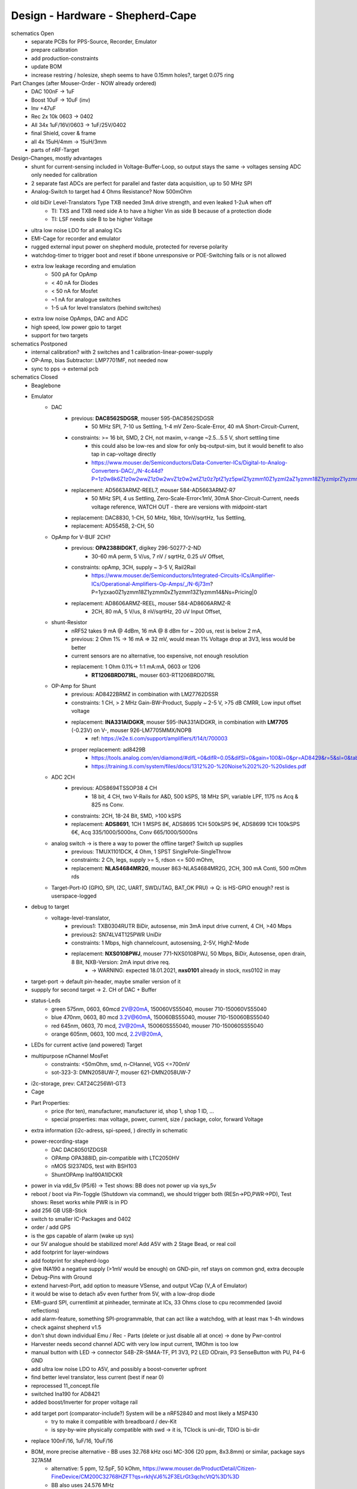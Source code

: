 Design - Hardware - Shepherd-Cape
=================================

schematics Open
    - separate PCBs for PPS-Source, Recorder, Emulator
    - prepare calibration
    - add production-constraints
    - update BOM
    - increase restring / holesize, sheph seems to have 0.15mm holes?, target 0.075 ring

Part Changes (after Mouser-Order - NOW already ordered)
    - DAC       100nF -> 1uF
    - Boost     10uF -> 10uF (inv)
    - Inv       +47uF
    - Rec       2x 10k 0603 -> 0402
    - All       34x 1uF/16V/0603 -> 1uF/25V/0402
    - final Shield, cover & frame
    - all       4x 15uH/4mm -> 15uH/3mm
    - parts of nRF-Target


Design-Changes, mostly advantages
    - shunt for current-sensing included in Voltage-Buffer-Loop, so output stays the same -> voltages sensing ADC only needed for calibration
    - 2 separate fast ADCs are perfect for parallel and faster data acquisition, up to 50 MHz SPI
    - Analog-Switch to target had 4 Ohms Resistance? Now 500mOhm
    - old biDir Level-Translators Type TXB needed 3mA drive strength, and even leaked 1-2uA when off
        - TI: TXS and TXB need side A to have a higher Vin as side B because of a protection diode
        - TI: LSF needs side B to be higher Voltage
    - ultra low noise LDO for all analog ICs
    - EMI-Cage for recorder and emulator
    - rugged external input power on shepherd module, protected for reverse polarity
    - watchdog-timer to trigger boot and reset if bbone unresponsive or POE-Switching fails or is not allowed
    - extra low leakage recording and emulation
        - 500 pA for OpAmp
        - < 40 nA for Diodes
        - < 50 nA for Mosfet
        - ~1 nA for analogue switches
        - 1-5 uA for level translators (behind switches)
    - extra low noise OpAmps, DAC and ADC
    - high speed, low power gpio to target
    - support for two targets


schematics Postponed
    - internal calibration? with 2 switches and 1 calibration-linear-power-supply
    - OP-Amp, bias Subtractor: LMP7701MF, not needed now
    - sync to pps -> external pcb

schematics Closed
    - Beaglebone
    - Emulator
        - DAC
            - previous: **DAC8562SDGSR**, mouser 595-DAC8562SDGSR
                - 50 MHz SPI, 7-10 us Settling, 1-4 mV Zero-Scale-Error, 40 mA Short-Circuit-Current,
            - constraints: >= 16 bit, SMD, 2 CH, not maxim, v-range ~2.5...5.5 V, short settling time
                - this could also be low-res and slow for only bq-output-sim, but it would benefit to also tap in cap-voltage directly
                - https://www.mouser.de/Semiconductors/Data-Converter-ICs/Digital-to-Analog-Converters-DAC/_/N-4c44d?P=1z0w8k6Z1z0w2wwZ1z0w2wvZ1z0w2wtZ1z0z7ptZ1yz5pwlZ1yzmm10Z1yzml2aZ1yzmm18Z1yzmlprZ1yzmm0yZ1yzmm13Z1yzmlr9Z1yzmlh1Z1yzmlwtZ1yzmm16Z1yzmm0zZ1yyh4l4Z1z0zls6Z1yzxao2&Ns=Pricing%7c0
            - replacement: AD5663ARMZ-REEL7, mouser 584-AD5663ARMZ-R7
                - 50 MHz SPI, 4 us Settling, Zero-Scale-Error<1mV, 30mA Shor-Circuit-Current, needs voltage reference, WATCH OUT - there are versions with midpoint-start
            - replacement: DAC8830, 1-CH, 50 MHz, 16bit, 10nV/sqrtHz, 1us Settling,
            - replacement: AD5545B, 2-CH, 50
        - OpAmp for V-BUF 2CH?
            - previous: **OPA2388IDGKT**, digikey 296-50277-2-ND
                - 30-60 mA perm, 5 V/us, 7 nV / sqrtHz, 0.25 uV Offset,
            - constraints: opAmp, 3CH, supply ~ 3-5 V, Rail2Rail
                - https://www.mouser.de/Semiconductors/Integrated-Circuits-ICs/Amplifier-ICs/Operational-Amplifiers-Op-Amps/_/N-6j73m?P=1yzxao0Z1yzmm18Z1yzmm0xZ1yzmm13Z1yzmm14&Ns=Pricing|0
            - replacement: AD8606ARMZ-REEL, mouser 584-AD8606ARMZ-R
                - 2CH, 80 mA, 5 V/us, 8 nV/sqrtHz, 20 uV Input Offset,
        - shunt-Resistor
            - nRF52 takes 9 mA @ 4dBm, 16 mA @ 8 dBm for ~ 200 us, rest is below 2 mA,
            - previous: 2 Ohm 1% -> 16 mA => 32 mV, would mean 1% Voltage drop at 3V3, less would be better
            - current sensors are no alternative, too expensive, not enough resolution
            - replacement: 1 Ohm 0.1%-> 1:1 mA:mA, 0603 or 1206
                - **RT1206BRD071RL**, mouser 603-RT1206BRD071RL
        - OP-Amp for Shunt
            - previous: AD8422BRMZ in combination with LM27762DSSR
            - constraints: 1 CH, > 2 MHz Gain-BW-Product, Supply ~ 2-5 V, >75 dB CMRR, Low input offset voltage
            - replacement: **INA331AIDGKR**, mouser 595-INA331AIDGKR, in combination with **LM7705** (-0.23V) on V-, mouser 926-LM7705MMX/NOPB
                - ref: https://e2e.ti.com/support/amplifiers/f/14/t/700003
            - proper replacement: ad8429B
                - https://tools.analog.com/en/diamond/#difL=0&difR=0.05&difSl=0&gain=100&l=0&pr=AD8429&r=5&sl=0&tab=1&ty=2&vn=-8&vp=9&vr=0
                - https://training.ti.com/system/files/docs/1312%20-%20Noise%202%20-%20slides.pdf
        - ADC 2CH
            - previous: ADS8694TSSOP38 4 CH
                - 18 bit, 4 CH, two V-Rails for A&D, 500 kSPS, 18 MHz SPI, variable LPF, 1175 ns Acq & 825 ns Conv.
            - constraints: 2CH, 18-24 Bit, SMD, >100 kSPS
            - replacement: **ADS8691**, 1CH 1 MSPS 8€, ADS8695 1CH 500kSPS 9€, ADS8699 1CH 100kSPS 6€, Acq 335/1000/5000ns, Conv 665/1000/5000ns
        - analog switch -> is there a way to power the offline target? Switch up supplies
            - previous: TMUX1101DCK, 4 Ohm, 1 SPST SinglePole-SingleThrow
            - constraints: 2 Ch, legs, supply >= 5, rdson <= 500 mOhm,
            - replacement: **NLAS4684MR2G**, mouser 863-NLAS4684MR2G, 2CH, 300 mA Conti, 500 mOhm rds
        - Target-Port-IO (GPIO, SPI, I2C, UART, SWD/JTAG, BAT_OK PRU) -> Q: is HS-GPIO enough? rest is userspace-logged
    - debug to target
        - voltage-level-translator,
            - previous1: TXB0304RUTR BiDir, autosense, min 3mA input drive current, 4 CH, >40 Mbps
            - previous2: SN74LV4T125PWR UniDir
            - constraints: 1 Mbps, high channelcount, autosensing, 2-5V, HighZ-Mode
            - replacement: **NXS0108PWJ**, mouser 771-NXS0108PWJ, 50 Mbps, BiDir, Autosense, open drain, 8 Bit, NXB-Version: 2mA input drive req.
                - -> WARNING: expected 18.01.2021, **nxs0101** already in stock, nxs0102 in may
    - target-port -> default pin-header, maybe smaller version of it
    - suppply for second target -> 2. CH of DAC + Buffer
    - status-Leds
        - green 575nm, 0603, 60mcd 2V@20mA, 150060VS55040, mouser 710-150060VS55040
        - blue 470nm, 0603, 80 mcd 3.2V@60mA, 150060BS55040, mouser 710-150060BS55040
        - red 645nm, 0603, 70 mcd, 2V@20mA, 150060SS55040, mouser 710-150060SS55040
        - orange 605nm, 0603, 100 mcd, 2.2V@20mA,
    - LEDs for current active (and powered) Target
    - multipurpose nChannel MosFet
        - constraints: <50mOhm, smd, n-CHannel, VGS <=700mV
        - sot-323-3: DMN2058UW-7, mouser 621-DMN2058UW-7
    - i2c-storage, prev: CAT24C256WI-GT3
    - Cage
    - Part Properties:
        - price (for ten), manufacturer, manufacturer id, shop 1, shop 1 ID, ...
        - special properties: max voltage, power, current, size / package, color, forward Voltage
    - extra information (i2c-adress, spi-speed, ) directly in schematic
    - power-recording-stage
        - DAC DAC80501ZDGSR
        - OPAmp OPA388ID, pin-compatible with LTC2050HV
        - nMOS SI2374DS, test with BSH103
        - ShuntOPAmp Ina190A1IDCKR
    - power in via vdd_5v (P5/6) -> Test shows: BB does not power up via sys_5v
    - reboot / boot via Pin-Toggle (Shutdown via command), we should trigger both (RESn->PD,PWR->PD), Test shows: Reset works while PWR is in PD
    - add 256 GB USB-Stick
    - switch to smaller IC-Packages and 0402
    - order / add GPS
    - is the gps capable of alarm (wake up sys)
    - our 5V analogue should be stabilized more! Add A5V with 2 Stage Bead, or real coil
    - add footprint for layer-windows
    - add footprint for shepherd-logo
    - give INA190 a negative supply (>1mV would be enough) on GND-pin, ref stays on common gnd, extra decouple
    - Debug-Pins with Ground
    - extend harvest-Port, add option to measure VSense, and output VCap (V_A of Emulator)
    - it would be wise to detach a5v even further from 5V, with a low-drop diode
    - EMI-guard SPI, currentlimit at pinheader, terminate at ICs, 33 Ohms close to cpu recommended (avoid reflections)
    - add alarm-feature, something SPI-programmable, that can act like a watchdog, with at least max 1-4h windows
    - check against shepherd v1.5
    - don't shut down individual Emu / Rec - Parts (delete or just disable all at once) -> done by Pwr-control
    - Harvester needs second channel ADC with very low input current, 1MOhm is too low
    - manual button with LED -> connector S4B-ZR-SM4A-TF, P1 3V3, P2 LED ODrain, P3 SenseButton with PU, P4-6 GND
    - add ultra low noise LDO to A5V, and possibly a boost-converter upfront
    - find better level translator, less current (best if near 0)
    - reprocessed 11_concept.file
    - switched Ina190 for AD8421
    - added boost/Inverter for proper voltage rail
    - add target port (comparator-include?) System will be a nRF52840 and most likely a MSP430
        - try to make it compatible with breadboard / dev-Kit
        - is spy-by-wire physically compatible with swd -> it is, TClock is uni-dir, TDIO is bi-dir
    - replace 100nF/16, 1uF/16, 10uF/16
    - BOM, more precise alternative - BB uses 32.768 kHz osci MC-306 (20 ppm, 8x3.8mm) or similar, package says 327A5M
        - alternative: 5 ppm, 12.5pF, 50 kOhm, https://www.mouser.de/ProductDetail/Citizen-FineDevice/CM200C32768HZFT?qs=rkhjVJ6%2F3ELrGt3qchcVtQ%3D%3D
        - BB also uses 24.576 MHz
    - check output limits of opax388 and DAC
    - compare lowNoise LDO to LM27762
    - 750 kOhm 1%,  667-ERJ-2RKF7503X, 5 + 32
    - connect BB-Pins, 500 Ohm to input pins that could be driven from both sides
    - complete ERC
    - 1uF/16V is still 0603, change to 0402, there are 34x (incl. Recorder)
    - redistribute capacitors
    - replace coil with smaller one, check recommended direction
    - add 1kR & 100R high precision for current measurement, EMU
    - order digikey (extBut, samtec), mouser, csv
    - add footprint for quality-control-panel
    - BB Pinheader Cape-Design Stays -> possible alternaltive Producer is Samtech, design is now divided

PCB Open


PCB Closed
    - 4 Layer! Planes for Sig, GND, A5V, (3V3)
    - decide Manufacturer, EC, Aisler, Betalayout
    - add design rules
    - add layer stackup
    - add default vias
    - divide in groups / rooms
    - optimize surroundings of ICs
    - change vias of pson50, dfn-10 (by lt3487 spec)
    - move lvlchangers to the left
    - change pads of pinheaders in inner layers
    - thermal pad of switch unused? yes, no word of use in datasheet
